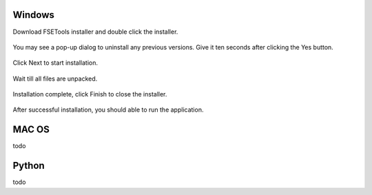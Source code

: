 Windows
:::::::

Download FSETools installer and double click the installer.

.. figure:: content/Setup/Setup-0.png
    :alt: Setup: Installer

You may see a pop-up dialog to uninstall any previous versions. Give it ten seconds after clicking the Yes button.

.. figure:: content/Setup/Setup-1.png
    :alt: Setup: Uninstall previous version

Click Next to start installation.

.. figure:: content/Setup/Setup-2.png
    :alt: Setup: Welcome

Wait till all files are unpacked.

.. figure:: content/Setup/Setup-3.png
    :alt: Setup: Installing

Installation complete, click Finish to close the installer.

.. figure:: content/Setup/Setup-4.png
    :alt: Setup: Complete

After successful installation, you should able to run the application.

.. figure:: content/Setup/Setup-5.png
    :alt: Setup: FSETools

MAC OS
::::::

todo

Python
::::::

todo
